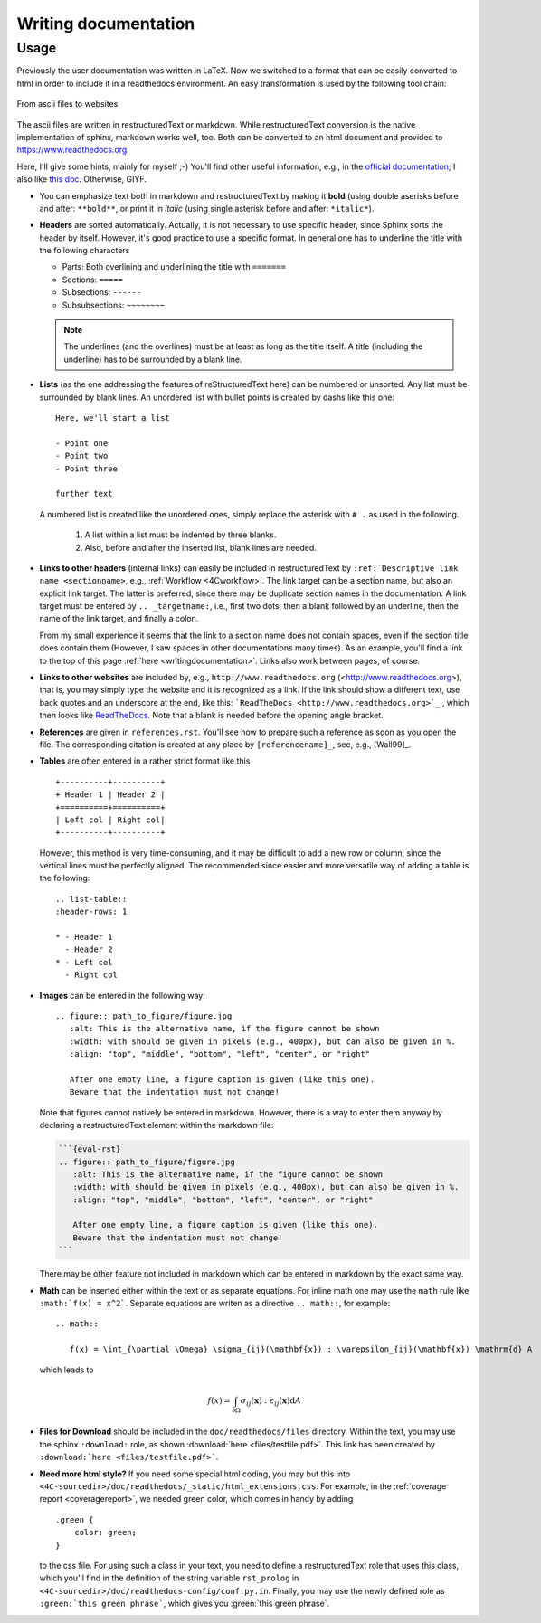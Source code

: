 .. _writingdocumentation:

Writing documentation
=========================

Usage
-----

Previously the user documentation was written in LaTeX.
Now we switched to a format that can be easily converted to html in order to include it in a readthedocs environment.
An easy transformation is used by the following tool chain:

.. figure:: figures/documentation_workflow.png
   :width: 500px
   :align: center

   From ascii files to websites

The ascii files are written in restructuredText or markdown.
While restructuredText conversion is the native implementation of sphinx, markdown works well, too.
Both can be converted to an html document and provided to https://www.readthedocs.org.

Here, I'll give some hints, mainly for myself ;-)
You'll find other useful information, e.g., in the `official documentation <https://www.sphinx-doc.org/en/master/usage/restructuredtext/basics.html>`_;
I also like `this doc <https://books.dehlia.in/writing-with-ratatouille/toc/>`_. Otherwise, GIYF.

- You can emphasize text both in markdown and restructuredText by making it **bold** (using double aserisks before and after: ``**bold**``,
  or print it in *italic* (using single asterisk before and after: ``*italic*``).

- **Headers** are sorted automatically. Actually, it is not necessary to use specific header,
  since Sphinx sorts the header by itself. However, it's good practice to use a specific format.
  In general one has to underline the title with the following characters

  - Parts: Both overlining and underlining the title with ``=======``
  - Sections: ``=====``
  - Subsections: ``------``
  - Subsubsections: ``~~~~~~~~``

  .. note::

     The underlines (and the overlines) must be at least as long as the title itself.
     A title (including the underline) has to be surrounded by a blank line.

- **Lists** (as the one addressing the features of reStructuredText here) can be numbered or unsorted.
  Any list must be surrounded by blank lines.
  An unordered list with bullet points is created by dashs like this one::

     Here, we'll start a list

     - Point one
     - Point two
     - Point three

     further text

  A numbered list is created like the unordered ones, simply replace the asterisk with ``# .`` as used in the following.

   #. A list within a list must be indented by three blanks.
   #. Also, before and after the inserted list, blank lines are needed.

- **Links to other headers** (internal links) can easily be included in restructuredText by
  ``:ref:`Descriptive link name <sectionname>``, e.g., :ref:`Workflow <4Cworkflow>`.
  The link target can be a section name, but also an explicit link target.
  The latter is preferred, since there may be duplicate section names in the documentation.
  A link target must be entered by ``.. _targetname:``, i.e., first two dots, then a blank followed by an underline,
  then the name of the link target, and finally a colon.

  From my small experience it seems that the link to a section name does not contain spaces,
  even if the section title does contain them
  (However, I saw spaces in other documentations many times).
  As an example, you'll find a link to the top of this page :ref:`here <writingdocumentation>`.
  Links also work between pages, of course.

- **Links to other websites** are included  by, e.g., ``http://www.readthedocs.org`` (<http://www.readthedocs.org>),
  that is, you may simply type the website and it is recognized as a link.
  If the link should show a different text, use back quotes and an underscore at the end,
  like this: ```ReadTheDocs <http://www.readthedocs.org>`_`` , which then looks like `ReadTheDocs <http://www.readthedocs.org>`_.
  Note that a blank is needed before the opening angle bracket.

- **References** are given in ``references.rst``.
  You'll see how to prepare such a reference as soon as you open the file.
  The corresponding citation is created at any place by ``[referencename]_``, see, e.g., [Wall99]_.

- **Tables** are often entered in a rather strict format like this

  ::

     +----------+----------+
     + Header 1 | Header 2 |
     +==========+==========+
     | Left col | Right col|
     +----------+----------+

  However, this method is very time-consuming, and it may be difficult to add a new row or column,
  since the vertical lines must be perfectly aligned. The recommended since easier and more versatile way
  of adding a table is the following:

  ::

     .. list-table::
     :header-rows: 1

     * - Header 1
       - Header 2
     * - Left col
       - Right col


- **Images** can be entered in the following way:

  ::

     .. figure:: path_to_figure/figure.jpg
        :alt: This is the alternative name, if the figure cannot be shown
        :width: with should be given in pixels (e.g., 400px), but can also be given in %.
        :align: "top", "middle", "bottom", "left", "center", or "right"

        After one empty line, a figure caption is given (like this one).
        Beware that the indentation must not change!

  Note that figures cannot natively be entered in markdown. However, there is a way to enter them anyway by declaring a restructuredText element within the markdown file:

  .. code-block:: markdown

     ```{eval-rst}
     .. figure:: path_to_figure/figure.jpg
        :alt: This is the alternative name, if the figure cannot be shown
        :width: with should be given in pixels (e.g., 400px), but can also be given in %.
        :align: "top", "middle", "bottom", "left", "center", or "right"

        After one empty line, a figure caption is given (like this one).
        Beware that the indentation must not change!
     ```

  There may be other feature not included in markdown which can be entered in markdown by the exact same way.

- **Math** can be inserted either within the text or as separate equations.
  For inline math one may use the ``math`` rule like ``:math:`f(x) = x^2```.
  Separate equations are writen as a directive ``.. math::``, for example:

  ::

     .. math::

        f(x) = \int_{\partial \Omega} \sigma_{ij}(\mathbf{x}) : \varepsilon_{ij}(\mathbf{x}) \mathrm{d} A

  which leads to

  .. math::

     f(x) = \int_{\partial \Omega} \sigma_{ij}(\mathbf{x}) : \varepsilon_{ij}(\mathbf{x}) \mathrm{d} A

- **Files for Download** should be included in the ``doc/readthedocs/files`` directory.
  Within the text, you may use the sphinx ``:download:`` role, as shown :download:`here <files/testfile.pdf>`.
  This link has been created by ``:download:`here <files/testfile.pdf>```.

- **Need more html style?** If you need some special html coding, you may but this into ``<4C-sourcedir>/doc/readthedocs/_static/html_extensions.css``.
  For example, in the :ref:`coverage report <coveragereport>`, we needed green color, which comes in handy by adding

  ::

      .green {
          color: green;
      }

  to the css file.
  For using such a class in your text, you need to define a restructuredText role that uses this class,
  which you'll find in the definition of the string variable ``rst_prolog`` in ``<4C-sourcedir>/doc/readthedocs-config/conf.py.in``.
  Finally, you may use the newly defined role as ``:green:`this green phrase```, which gives you :green:`this green phrase`.
